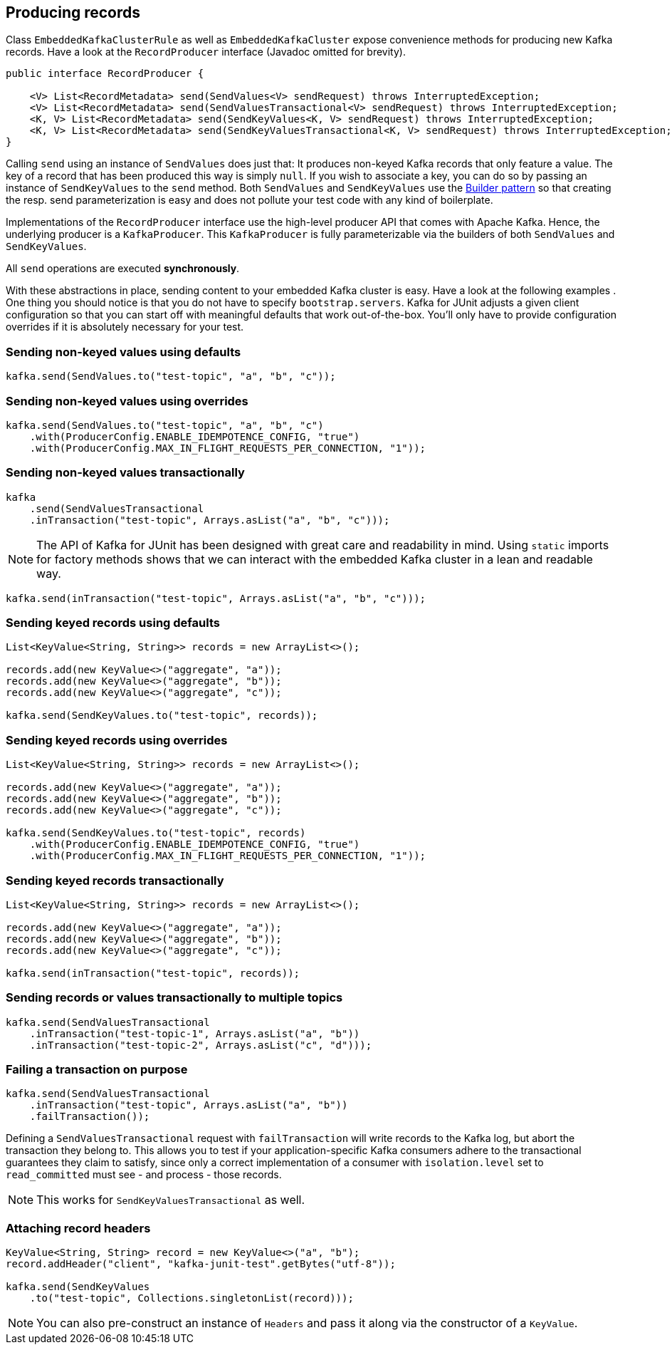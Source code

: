 [[section:producing-records]]

== Producing records

Class `EmbeddedKafkaClusterRule` as well as `EmbeddedKafkaCluster` expose convenience methods for producing new Kafka records. Have a look at the `RecordProducer` interface (Javadoc omitted for brevity).

```java
public interface RecordProducer {

    <V> List<RecordMetadata> send(SendValues<V> sendRequest) throws InterruptedException;
    <V> List<RecordMetadata> send(SendValuesTransactional<V> sendRequest) throws InterruptedException;
    <K, V> List<RecordMetadata> send(SendKeyValues<K, V> sendRequest) throws InterruptedException;
    <K, V> List<RecordMetadata> send(SendKeyValuesTransactional<K, V> sendRequest) throws InterruptedException;
}
```

Calling `send` using an instance of `SendValues` does just that: It produces non-keyed Kafka records that only feature a value. The key of a record that has been produced this way is simply `null`.  If you wish to associate a key, you can do so by passing an instance of `SendKeyValues` to the `send` method. Both `SendValues` and `SendKeyValues` use the link:https://en.wikipedia.org/wiki/Builder_pattern[Builder pattern] so that creating the resp. send parameterization is easy and does not pollute your test code with any kind of boilerplate.

Implementations of the `RecordProducer` interface use the high-level producer API that comes with Apache Kafka. Hence, the underlying producer is a `KafkaProducer`. This `KafkaProducer` is fully parameterizable via the builders of both `SendValues` and `SendKeyValues`.

All `send` operations are executed *synchronously*.

With these abstractions in place, sending content to your embedded Kafka cluster is easy. Have a look at the following examples . One thing you should notice is that you do not have to specify `bootstrap.servers`. Kafka for JUnit adjusts a given client configuration so that you can start off with meaningful defaults that work out-of-the-box. You'll only have to provide configuration overrides if it is absolutely necessary for your test.

=== Sending non-keyed values using defaults

```java
kafka.send(SendValues.to("test-topic", "a", "b", "c"));
```

=== Sending non-keyed values using overrides

```java
kafka.send(SendValues.to("test-topic", "a", "b", "c")
    .with(ProducerConfig.ENABLE_IDEMPOTENCE_CONFIG, "true")
    .with(ProducerConfig.MAX_IN_FLIGHT_REQUESTS_PER_CONNECTION, "1"));
```

=== Sending non-keyed values transactionally

```java
kafka
    .send(SendValuesTransactional
    .inTransaction("test-topic", Arrays.asList("a", "b", "c")));
```

NOTE: The API of Kafka for JUnit has been designed with great care and readability in mind. Using `static` imports for factory methods shows that we can interact with the embedded Kafka cluster in a lean and readable way.

```java
kafka.send(inTransaction("test-topic", Arrays.asList("a", "b", "c")));
```

=== Sending keyed records using defaults

```java
List<KeyValue<String, String>> records = new ArrayList<>();

records.add(new KeyValue<>("aggregate", "a"));
records.add(new KeyValue<>("aggregate", "b"));
records.add(new KeyValue<>("aggregate", "c"));

kafka.send(SendKeyValues.to("test-topic", records));
```

=== Sending keyed records using overrides

```java
List<KeyValue<String, String>> records = new ArrayList<>();

records.add(new KeyValue<>("aggregate", "a"));
records.add(new KeyValue<>("aggregate", "b"));
records.add(new KeyValue<>("aggregate", "c"));

kafka.send(SendKeyValues.to("test-topic", records)
    .with(ProducerConfig.ENABLE_IDEMPOTENCE_CONFIG, "true")
    .with(ProducerConfig.MAX_IN_FLIGHT_REQUESTS_PER_CONNECTION, "1"));
```

=== Sending keyed records transactionally

```java
List<KeyValue<String, String>> records = new ArrayList<>();

records.add(new KeyValue<>("aggregate", "a"));
records.add(new KeyValue<>("aggregate", "b"));
records.add(new KeyValue<>("aggregate", "c"));

kafka.send(inTransaction("test-topic", records));
```

=== Sending records or values transactionally to multiple topics

```java
kafka.send(SendValuesTransactional
    .inTransaction("test-topic-1", Arrays.asList("a", "b"))
    .inTransaction("test-topic-2", Arrays.asList("c", "d")));
```

=== Failing a transaction on purpose

```java
kafka.send(SendValuesTransactional
    .inTransaction("test-topic", Arrays.asList("a", "b"))
    .failTransaction());
```

Defining a `SendValuesTransactional` request with `failTransaction` will write records to the Kafka log, but abort the transaction they belong to. This allows you to test if your application-specific Kafka consumers adhere to the transactional guarantees they claim to satisfy, since only a correct implementation of a consumer with `isolation.level` set to `read_committed` must see - and process - those records.

NOTE: This works for `SendKeyValuesTransactional` as well.

=== Attaching record headers

```java
KeyValue<String, String> record = new KeyValue<>("a", "b");
record.addHeader("client", "kafka-junit-test".getBytes("utf-8"));

kafka.send(SendKeyValues
    .to("test-topic", Collections.singletonList(record)));
```

NOTE: You can also pre-construct an instance of `Headers` and pass it along via the constructor of a `KeyValue`.

